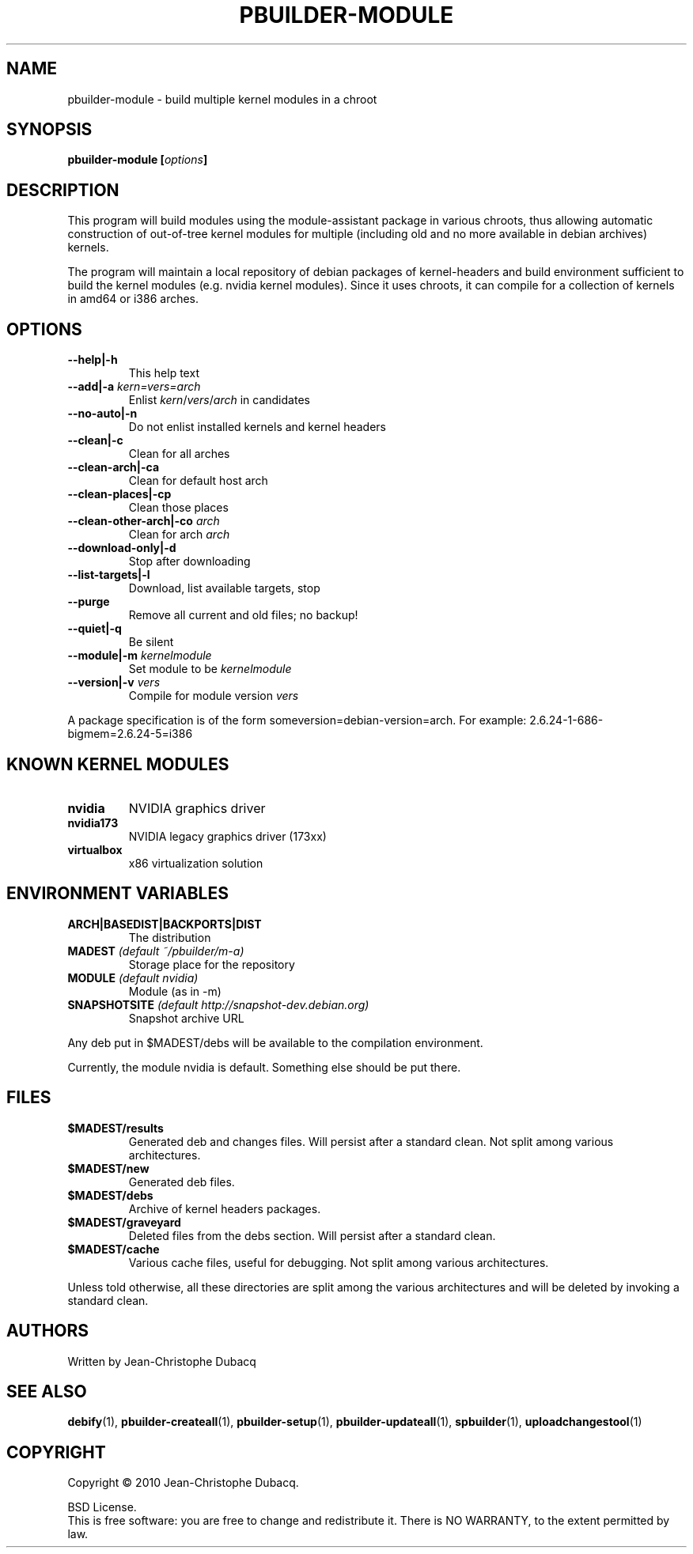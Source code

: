 .TH PBUILDER-MODULE "1" "April 2010" "" "User Commands"
.SH NAME
pbuilder-module \- build multiple kernel modules in a chroot
.SH SYNOPSIS
.B pbuilder-module [\fIoptions\fB]
.SH DESCRIPTION
This  program  will build modules using the module\-assistant package in
various chroots, thus allowing automatic  construction  of  out\-of\-tree
kernel  modules  for  multiple  (including old and no more available in
debian archives) kernels.
.PP
The program will maintain a local repository of debian packages of
kernel\-headers and build environment sufficient to build the kernel
modules (e.g. nvidia kernel modules). Since it uses chroots, it can
compile for a collection of kernels in amd64 or i386 arches.
.SH OPTIONS
.TP
\fB\-\-help|\-h\fR
This help text
.TP
\fB\-\-add|\-a\fR \fIkern=vers=arch\fR
Enlist \fIkern\fR/\fIvers\fR/\fIarch\fR in candidates
.TP
\fB\-\-no\-auto|\-n\fR
Do not enlist installed kernels and kernel headers 
.TP
\fB\-\-clean|\-c\fR
Clean for all arches
.TP
\fB\-\-clean\-arch|\-ca\fR
Clean for default host arch
.TP
\fB\-\-clean\-places|\-cp\fR
Clean those places
.TP
\fB\-\-clean\-other\-arch|\-co\fR \fIarch\fR
Clean for arch \fIarch\fR
.TP
\fB\-\-download\-only|\-d\fR
Stop after downloading
.TP
\fB\-\-list\-targets|\-l\fR
Download, list available targets, stop
.TP
\fB\-\-purge\fR
Remove all current and old files; no backup!
.TP
\fB\-\-quiet|\-q\fR
Be silent
.TP
\fB\-\-module|\-m\fR \fIkernelmodule\fR
Set module to be \fIkernelmodule\fR
.TP
\fB\-\-version|\-v\fR \fIvers\fR
Compile for module version \fIvers\fR
.PP
A package specification is of the form someversion=debian\-version=arch.
For example: 2.6.24\-1\-686\-bigmem=2.6.24\-5=i386
.SH KNOWN KERNEL MODULES
.TP
\fBnvidia\fR
NVIDIA graphics driver
.TP
\fBnvidia173\fR
NVIDIA legacy graphics driver (173xx)
.TP
\fBvirtualbox\fR
x86 virtualization solution
.SH ENVIRONMENT VARIABLES
.TP
\fBARCH|BASEDIST|BACKPORTS|DIST\fR
The distribution
.TP
\fBMADEST\fR \fI(default ~/pbuilder/m\-a)\fR
Storage place for the repository
.TP
\fBMODULE\fR \fI(default nvidia)\fR
Module (as in \-m) 
.TP
\fBSNAPSHOTSITE\fR \fI(default http://snapshot\-dev.debian.org)\fR
Snapshot archive URL
.PP
Any  deb  put  in  $MADEST/debs will be available to the
compilation environment.
.PP
Currently,  the  module nvidia is default. Something else should be put
there.
.SH FILES
.TP
\fB$MADEST/results\fR
Generated deb and changes files. Will persist after a standard clean. Not split among various architectures.
.TP
\fB$MADEST/new\fR
Generated deb files.
.TP
\fB$MADEST/debs\fR
Archive of kernel headers packages.
.TP
\fB$MADEST/graveyard\fR
Deleted files from the debs section. Will persist after a standard clean.
.TP
\fB$MADEST/cache\fR
Various cache files, useful for debugging. Not split among various architectures.
.PP
Unless told otherwise, all these directories are split among the  various
architectures and will be deleted by invoking a standard clean.
.SH AUTHORS
Written by Jean-Christophe Dubacq
.SH SEE ALSO
.BR "debify" "(1), "
.BR "pbuilder-createall" "(1), "
.BR "pbuilder-setup" "(1), "
.BR "pbuilder-updateall" "(1), "
.BR "spbuilder" "(1), "
.BR "uploadchangestool" "(1)"
.SH COPYRIGHT
Copyright \(co 2010 Jean-Christophe Dubacq.
.PP
BSD License.
.br
This is free software: you are free to change and redistribute it.
There is NO WARRANTY, to the extent permitted by law.
